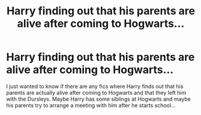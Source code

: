 #+TITLE: Harry finding out that his parents are alive after coming to Hogwarts...

* Harry finding out that his parents are alive after coming to Hogwarts...
:PROPERTIES:
:Author: catsandcookies682537
:Score: 2
:DateUnix: 1605457573.0
:DateShort: 2020-Nov-15
:FlairText: Request
:END:
I just wanted to know if there are any fics where Harry finds out that his parents are actually alive after coming to Hogwarts and that they left him with the Dursleys. Maybe Harry has some siblings at Hogwarts and maybe his parents try to arrange a meeting with him after he starts school...

